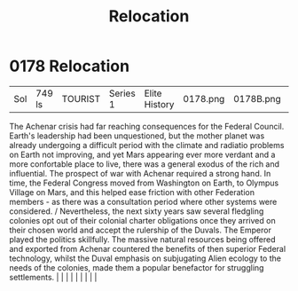 :PROPERTIES:
:ID:       80590bf6-440e-4f78-9507-8e75f8ea7a46
:END:
#+title: Relocation
#+filetags: :beacon:
*     0178  Relocation
| Sol                                  | 749 ls        | TOURIST                | Series 1  | Elite History | 0178.png | 0178B.png |               |                                                                                                                                                                                                                                                                                                                                                                                                                                                                                                                                                                                                                                                                                                                                                                    |           |     4 | 

The Achenar crisis had far reaching consequences for the Federal Council. Earth's leadership had been unquestioned, but the mother planet was already undergoing a difficult period with the climate and radiatio problems on Earth not improving, and yet Mars appearing ever more verdant and a more confortable place to live, there was a general exodus of the rich and influential. The prospect of war with Achenar required a strong hand. In time, the Federal Congress moved from Washington on Earth, to Olympus Village on Mars, and this helped ease friction with other Federation members - as there was a consultation period where other systems were considered. / Nevertheless, the next sixty years saw several fledgling colonies opt out of their colonial charter obligations once they arrived on their chosen world and accept the rulership of the Duvals. The Emperor played the politics skillfully. The massive natural resources being offered and exported from Achenar countered the benefits of then superior Federal technology, whilst the Duval emphasis on subjugating Alien ecology to the needs of the colonies, made them a popular benefactor for struggling settlements.                                                                                                                                                                                                                                                                                                                                                                                                                                                                                                                                                                                                                                                                                                                                                                                                                                                                                                                                                                                                                                                                                                                                                                                                                                                                                                                                                                                                                                                                                                                                                                                                                                                                                                                                                                                                                                |   |   |                                                                                                                                                                                                                                                                                                                                                                                                                                                                                                                                                                                                                                                                                                                                                                    |   |   |   |   |   |   

[[file:img/beacons/0178B.png]]
